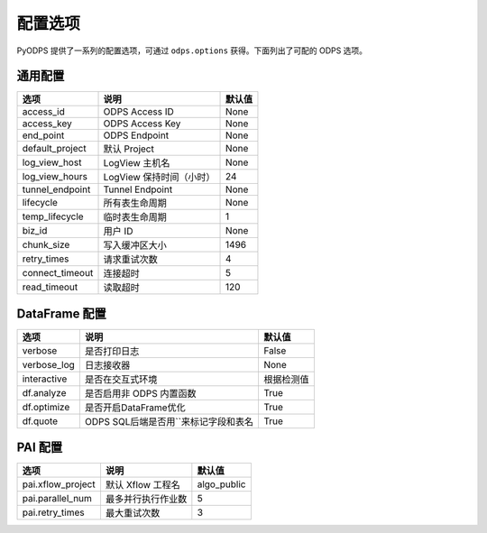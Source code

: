 .. _options:

==============
配置选项
==============


PyODPS 提供了一系列的配置选项，可通过 ``odps.options`` 获得。下面列出了可配的 ODPS 选项。

通用配置
===============

================ ========================= =======
选项             说明	                   默认值
================ ========================= =======
access_id        ODPS Access ID            None
access_key       ODPS Access Key           None
end_point        ODPS Endpoint             None
default_project  默认 Project              None
log_view_host    LogView 主机名            None
log_view_hours   LogView 保持时间（小时）  24
tunnel_endpoint  Tunnel Endpoint           None
lifecycle        所有表生命周期            None
temp_lifecycle   临时表生命周期            1
biz_id           用户 ID                   None
chunk_size       写入缓冲区大小            1496
retry_times      请求重试次数              4
connect_timeout  连接超时                  5
read_timeout     读取超时                  120
================ ========================= =======


DataFrame 配置
==================

================ ======================================= =======
选项             说明	                                 默认值
================ ======================================= =======
verbose          是否打印日志                              False
verbose_log      日志接收器                                None
interactive      是否在交互式环境                           根据检测值
df.analyze       是否启用非 ODPS 内置函数                   True
df.optimize      是否开启DataFrame优化                     True
df.quote         ODPS SQL后端是否用``来标记字段和表名        True
================ ======================================= =======


PAI 配置
==================

================= ========================= ===========
选项              说明	                   默认值
================= ========================= ===========
pai.xflow_project 默认 Xflow 工程名         algo_public
pai.parallel_num  最多并行执行作业数        5
pai.retry_times   最大重试次数              3
================= ========================= ===========
